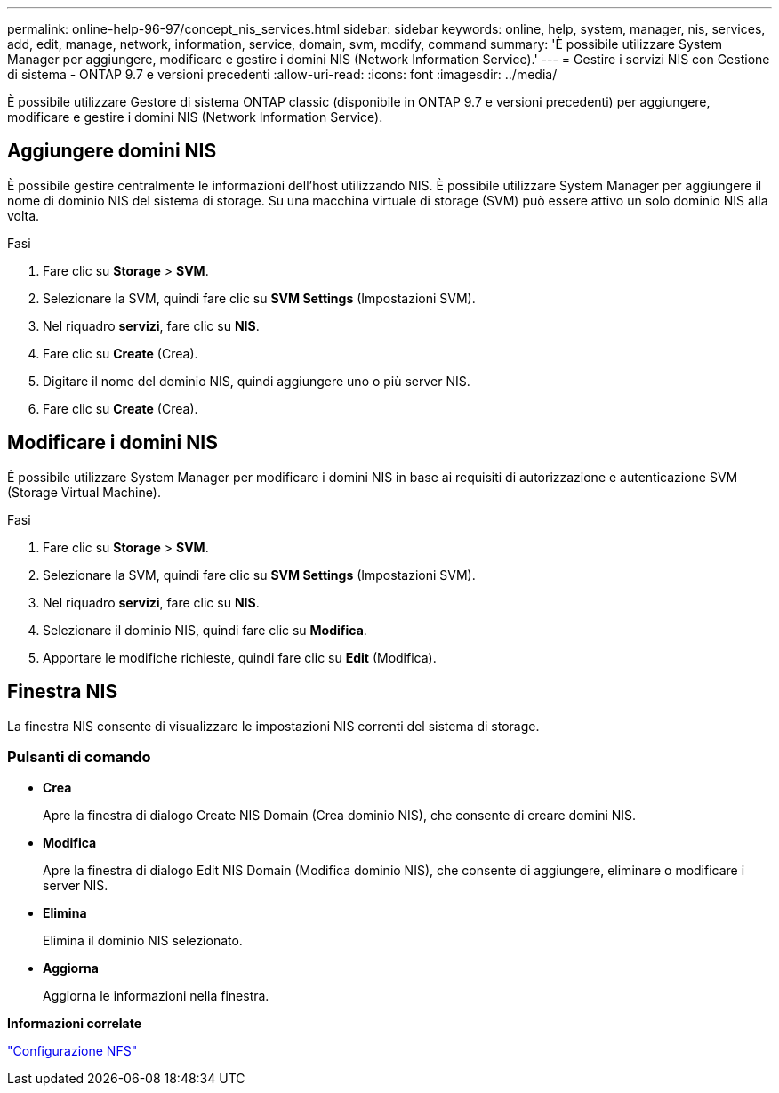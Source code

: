 ---
permalink: online-help-96-97/concept_nis_services.html 
sidebar: sidebar 
keywords: online, help, system, manager, nis, services, add, edit, manage, network, information, service, domain, svm, modify, command 
summary: 'È possibile utilizzare System Manager per aggiungere, modificare e gestire i domini NIS (Network Information Service).' 
---
= Gestire i servizi NIS con Gestione di sistema - ONTAP 9.7 e versioni precedenti
:allow-uri-read: 
:icons: font
:imagesdir: ../media/


[role="lead"]
È possibile utilizzare Gestore di sistema ONTAP classic (disponibile in ONTAP 9.7 e versioni precedenti) per aggiungere, modificare e gestire i domini NIS (Network Information Service).



== Aggiungere domini NIS

È possibile gestire centralmente le informazioni dell'host utilizzando NIS. È possibile utilizzare System Manager per aggiungere il nome di dominio NIS del sistema di storage. Su una macchina virtuale di storage (SVM) può essere attivo un solo dominio NIS alla volta.

.Fasi
. Fare clic su *Storage* > *SVM*.
. Selezionare la SVM, quindi fare clic su *SVM Settings* (Impostazioni SVM).
. Nel riquadro *servizi*, fare clic su *NIS*.
. Fare clic su *Create* (Crea).
. Digitare il nome del dominio NIS, quindi aggiungere uno o più server NIS.
. Fare clic su *Create* (Crea).




== Modificare i domini NIS

È possibile utilizzare System Manager per modificare i domini NIS in base ai requisiti di autorizzazione e autenticazione SVM (Storage Virtual Machine).

.Fasi
. Fare clic su *Storage* > *SVM*.
. Selezionare la SVM, quindi fare clic su *SVM Settings* (Impostazioni SVM).
. Nel riquadro *servizi*, fare clic su *NIS*.
. Selezionare il dominio NIS, quindi fare clic su *Modifica*.
. Apportare le modifiche richieste, quindi fare clic su *Edit* (Modifica).




== Finestra NIS

La finestra NIS consente di visualizzare le impostazioni NIS correnti del sistema di storage.



=== Pulsanti di comando

* *Crea*
+
Apre la finestra di dialogo Create NIS Domain (Crea dominio NIS), che consente di creare domini NIS.

* *Modifica*
+
Apre la finestra di dialogo Edit NIS Domain (Modifica dominio NIS), che consente di aggiungere, eliminare o modificare i server NIS.

* *Elimina*
+
Elimina il dominio NIS selezionato.

* *Aggiorna*
+
Aggiorna le informazioni nella finestra.



*Informazioni correlate*

https://docs.netapp.com/us-en/ontap/nfs-config/index.html["Configurazione NFS"^]
